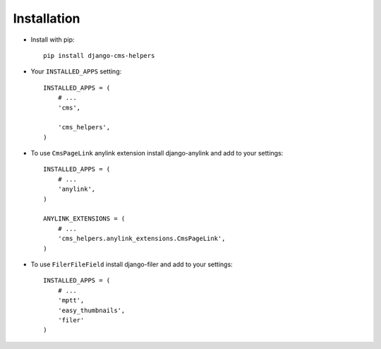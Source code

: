 Installation
============

* Install with pip::

    pip install django-cms-helpers


* Your ``INSTALLED_APPS`` setting::

    INSTALLED_APPS = (
        # ...
        'cms',

        'cms_helpers',
    )


* To use ``CmsPageLink`` anylink extension install django-anylink
  and add to your settings::

    INSTALLED_APPS = (
        # ...
        'anylink',
    )

    ANYLINK_EXTENSIONS = (
        # ...
        'cms_helpers.anylink_extensions.CmsPageLink',
    )


* To use ``FilerFileField`` install django-filer and add to your settings::

    INSTALLED_APPS = (
        # ...
        'mptt',
        'easy_thumbnails',
        'filer'
    )
